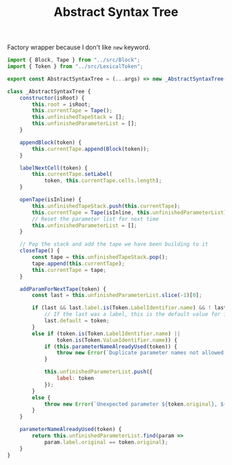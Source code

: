 #+TITLE: Abstract Syntax Tree
#+PROPERTY: header-args    :comments both :tangle ../src/AbstractSyntaxTree.js

Factory wrapper because I don't like =new= keyword.

#+begin_src js
import { Block, Tape } from "../src/Block";
import { Token } from "../src/LexicalToken";
#+end_src

#+begin_src js
export const AbstractSyntaxTree = (...args) => new _AbstractSyntaxTree(...args);
#+end_src

#+begin_src js
class _AbstractSyntaxTree {
    constructor(isRoot) {
        this.root = isRoot;
        this.currentTape = Tape();
        this.unfinishedTapeStack = [];
        this.unfinishedParameterList = [];
    }

    appendBlock(token) {
        this.currentTape.append(Block(token));
    }

    labelNextCell(token) {
        this.currentTape.setLabel(
            token, this.currentTape.cells.length);
    }

    openTape(isInline) {
        this.unfinishedTapeStack.push(this.currentTape);
        this.currentTape = Tape(isInline, this.unfinishedParameterList);
        // Reset the parameter list for next time
        this.unfinishedParameterList = [];
    }

    // Pop the stack and add the tape we have been building to it
    closeTape() {
        const tape = this.unfinishedTapeStack.pop();
        tape.append(this.currentTape);
        this.currentTape = tape;
    }

    addParamForNextTape(token) {
        const last = this.unfinishedParameterList.slice(-1)[0];
        
        if (last && last.label.is(Token.LabelIdentifier.name) && ! last.default) {
            // If the last was a label, this is the default value for it
            last.default = token;
        }
        else if (token.is(Token.LabelIdentifier.name) ||
                token.is(Token.ValueIdentifier.name)) {
            if (this.parameterNameAlreadyUsed(token)) {
                throw new Error(`Duplicate parameter names not allowed: ${token.original}`);
            }
            
            this.unfinishedParameterList.push({
                label: token
            });
        }
        else {
            throw new Error(`Unexpected parameter ${token.original}, ${token.name}`);
        }
    }

    parameterNameAlreadyUsed(token) {
        return this.unfinishedParameterList.find(param => 
            param.label.original == token.original);
    }
}
#+end_src
